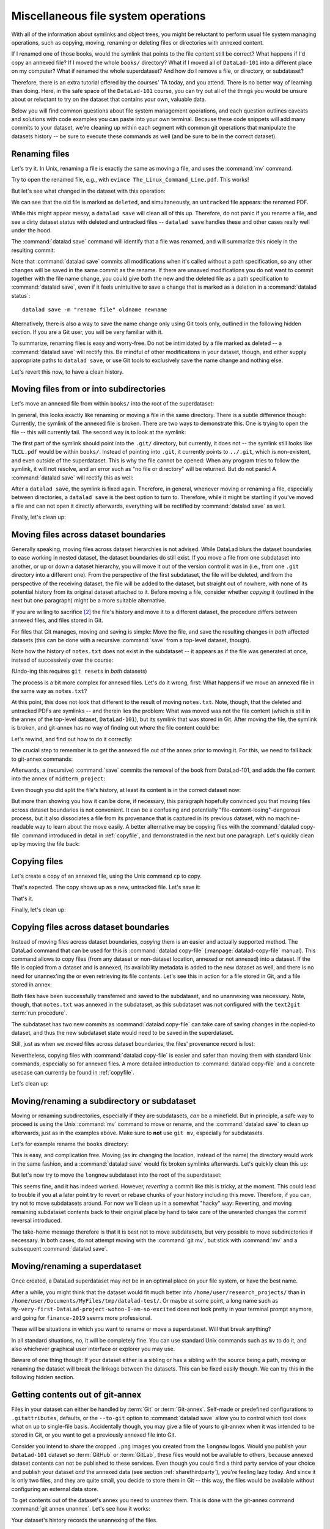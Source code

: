 .. _filesystem:

Miscellaneous file system operations
------------------------------------

With all of the information about symlinks and object trees,
you might be reluctant to perform usual file system managing
operations, such as copying, moving, renaming or deleting
files or directories with annexed content.

If I renamed one of those books, would the symlink that points
to the file content still be correct? What happens if I'd copy
an annexed file?
If I moved the whole ``books/`` directory? What if I moved
all of ``DataLad-101`` into a different place on my computer?
What if renamed the whole superdataset?
And how do I remove a file, or directory, or subdataset?

Therefore, there is an extra tutorial offered by the courses'
TA today, and you attend.
There is no better way of learning than doing. Here, in the
safe space of the ``DataLad-101`` course, you can try out all
of the things you would be unsure about or reluctant to try
on the dataset that contains your own, valuable data.

Below you will find common questions about file system
management operations, and each question outlines caveats and
solutions with code examples you can paste into your own terminal.
Because these code snippets will add many commits to your
dataset, we're cleaning up within each segment with
common git operations that manipulate the datasets
history -- be sure to execute these commands as well (and
be sure to be in the correct dataset).

Renaming files
^^^^^^^^^^^^^^

Let's try it. In Unix, renaming a file is exactly the same as
moving a file, and uses the :command:`mv` command.

.. runrecord:: _examples/DL-101-136-101
   :language: console
   :workdir: dl-101/DataLad-101
   :realcommand: cd books/ && mv TLCL.pdf The_Linux_Command_Line.pdf && ls -lah --time-style=long-iso
   :notes: Let's look into file system operations. What does renaming does to a file that is symlinked?
   :cast: 03_git_annex_basics

   $ cd books/
   $ mv TLCL.pdf The_Linux_Command_Line.pdf
   $ ls -lah

Try to open the renamed file, e.g., with
``evince The_Linux_Command_Line.pdf``.
This works!

But let's see what changed in the dataset with this operation:

.. runrecord:: _examples/DL-101-136-102
   :language: console
   :workdir: dl-101/DataLad-101/books
   :notes: how does datalad see this? (deleted and untracked -- weird!!)
   :cast: 03_git_annex_basics

   $ datalad status

We can see that the old file is marked as ``deleted``, and
simultaneously, an ``untracked`` file appears: the renamed
PDF.

While this might appear messy, a ``datalad save`` will clean
all of this up. Therefore, do not panic if you rename a file,
and see a dirty dataset status with deleted and untracked files
-- ``datalad save`` handles these and other cases really well
under the hood.

.. runrecord:: _examples/DL-101-136-103
   :language: console
   :workdir: dl-101/DataLad-101/books
   :notes: datalad save rectifies the weird status
   :cast: 03_git_annex_basics

   $ datalad save -m "rename the book"

The :command:`datalad save` command will identify that a file was
renamed, and will summarize this nicely in the resulting commit:

.. runrecord:: _examples/DL-101-136-104
   :language: console
   :workdir: dl-101/DataLad-101/books
   :emphasize-lines: 8-11
   :notes: and this is how it looks like in the history
   :cast: 03_git_annex_basics

   $ git log -n 1 -p

Note that :command:`datalad save` commits all modifications when
it's called without a path specification,
so any other changes will be saved in the same commit as the rename.
If there are unsaved modifications you do not want to commit
together with the file name change, you could give both the
new and the deleted file as a path specification to
:command:`datalad save`, even if it feels unintuitive to
save a change that is marked as a deletion in a
:command:`datalad status`::

   datalad save -m "rename file" oldname newname

Alternatively, there is also a way to save the name change
only using Git tools only, outlined in the following hidden
section. If you are a Git user, you will be very familiar with it.

.. find-out-more:: Renaming with Git tools

   Git has built-in commands that provide a solution in two steps.

   If you have followed along with the previous :command:`datalad save`, let's revert the renaming of the the files:

   .. runrecord:: _examples/DL-101-136-105
      :language: console
      :workdir: dl-101/DataLad-101/books
      :notes: We can also rename with git tools. first: reset history
      :cast: 03_git_annex_basics

      $ git reset --hard HEAD~1
      $ datalad status

   Now we're checking out how to rename files and commit this operation
   using only Git:
   A Git-specific way to rename files is the ``git mv`` command:

   .. runrecord:: _examples/DL-101-136-106
      :language: console
      :workdir: dl-101/DataLad-101/books
      :notes: we use "git mv" instead of "mv" to rename
      :cast: 03_git_annex_basics

      $ git mv TLCL.pdf The_Linux_Command_Line.pdf

   .. runrecord:: _examples/DL-101-136-107
      :language: console
      :workdir: dl-101/DataLad-101/books
      :notes: how does the modification appear to datalad now?
      :cast: 03_git_annex_basics

      $ datalad status

   We can see that the old file is still seen as "deleted", but the "new",
   renamed file is "added". A ``git status`` displays the change
   in the dataset a bit more accurately:

   .. runrecord:: _examples/DL-101-136-108
      :language: console
      :workdir: dl-101/DataLad-101/books
      :notes: how does the modification appear to git?
      :cast: 03_git_annex_basics

      $ git status

   Because the :command:`git mv` places the change directly into the
   staging area (the *index*) of Git [#f1]_,
   a subsequent ``git commit -m "rename book"`` will write the renaming
   -- and only the renaming -- to the dataset's history, even if other
   (unstaged) modifications are present.

   .. runrecord:: _examples/DL-101-136-109
      :language: console
      :workdir: dl-101/DataLad-101/books
      :notes: git mv put the modification to the staging area, we need to commit
      :cast: 03_git_annex_basics

      $ git commit -m "rename book"


To summarize, renaming files is easy and worry-free. Do not be intimidated
by a file marked as deleted -- a :command:`datalad save` will rectify this.
Be mindful of other modifications in your dataset, though, and either supply
appropriate paths to ``datalad save``, or use Git tools to exclusively save
the name change and nothing else.

Let's revert this now, to have a clean history.

.. runrecord:: _examples/DL-101-136-110
   :language: console
   :workdir: dl-101/DataLad-101/books
   :notes: (reverting again for clean history)
   :cast: 03_git_annex_basics

   $ git reset --hard HEAD~1
   $ datalad status


Moving files from or into subdirectories
^^^^^^^^^^^^^^^^^^^^^^^^^^^^^^^^^^^^^^^^

Let's move an annexed file from within ``books/`` into the root
of the superdataset:

.. runrecord:: _examples/DL-101-136-120
   :language: console
   :workdir: dl-101/DataLad-101/books
   :notes: Renaming was easy. How does moving files into different directories look like?
   :cast: 03_git_annex_basics

   $ mv TLCL.pdf ../TLCL.pdf
   $ datalad status

In general, this looks exactly like renaming or moving a file
in the same directory. There is a subtle difference though:
Currently, the symlink of the annexed file is broken. There
are two ways to demonstrate this. One is trying to open the
file -- this will currently fail. The second way is to look
at the symlink:

.. runrecord:: _examples/DL-101-136-121
   :language: console
   :workdir: dl-101/DataLad-101/books
   :realcommand: cd .. && ls -l --time-style=long-iso TLCL.pdf
   :notes: currently the symlink is broken! it points into nowhere
   :cast: 03_git_annex_basics

   $ cd ../
   $ ls -l TLCL.pdf

The first part of the symlink should point into the ``.git/``
directory, but currently, it does not -- the symlink still looks
like ``TLCL.pdf`` would be within ``books/``. Instead of pointing
into ``.git``, it currently points to ``../.git``, which is non-existent,
and even outside of the superdataset. This is why the file
cannot be opened: When any program tries to follow the symlink,
it will not resolve, and an error such as "no file or directory"
will be returned. But do not panic! A :command:`datalad save` will
rectify this as well:

.. runrecord:: _examples/DL-101-136-122
   :language: console
   :workdir: dl-101/DataLad-101
   :realcommand: datalad save -m "moved book into root" && ls -l --time-style=long-iso TLCL.pdf
   :notes: but a save rectifies it
   :cast: 03_git_annex_basics

   $ datalad save -m "moved book into root"
   $ ls -l TLCL.pdf

After a ``datalad save``, the symlink is fixed again.
Therefore, in general, whenever moving or renaming a file,
especially between directories, a ``datalad save`` is
the best option to turn to.
Therefore, while it might be startling
if you've moved a file and can not open it directly afterwards, everything
will be rectified by :command:`datalad save` as well.

.. find-out-more:: Why a move between directories is actually a content change

   Let's see how this shows up in the dataset history:

   .. runrecord:: _examples/DL-101-136-123
      :language: console
      :workdir: dl-101/DataLad-101/books
      :notes: moving files across directory levels is a content change because the symlink changes!
      :cast: 03_git_annex_basics

      $ git log -n 1 -p

   As you can see, this action does not show up as a move, but instead
   a deletion and addition of a new file. Why? Because the content
   that is tracked is the actual symlink, and due to the change in
   relative location, the symlink needed to change. Hence, what looks
   and feels like a move on the file system for you is actually a
   move plus a content change for Git.


.. gitusernote:: git annex fix

   A :command:`datalad save` command internally uses a :command:`git commit` to save changes to a dataset.
   :command:`git commit` in turn triggers a :command:`git annex fix`
   command. This git-annex command fixes up links that have become broken
   to again point to annexed content, and is responsible for cleaning up
   what needs to be cleaned up. Thanks, git-annex!

Finally, let's clean up:

.. runrecord:: _examples/DL-101-136-124
   :language: console
   :workdir: dl-101/DataLad-101
   :notes: (reset history)
   :cast: 03_git_annex_basics

   $ git reset --hard HEAD~1

Moving files across dataset boundaries
^^^^^^^^^^^^^^^^^^^^^^^^^^^^^^^^^^^^^^
Generally speaking, moving files across dataset hierarchies is not advised.
While DataLad blurs the dataset boundaries to ease working in nested dataset,
the dataset boundaries do still exist. If you move a file from one subdataset
into another, or up or down a dataset hierarchy, you will move it out of the
version control it was in (i.e., from one ``.git`` directory into a different
one). From the perspective of the first subdataset, the file will be deleted,
and from the perspective of the receiving dataset, the file will be added to
the dataset, but straight out of nowhere, with none of its potential history
from its original dataset attached to it. Before moving a file, consider whether
*copying* it (outlined in the next but one paragraph) might be a more suitable
alternative.

If you are willing to sacrifice [#f2]_ the file's history and move it to a
different dataset, the procedure differs between annexed files, and files
stored in Git.

For files that Git manages, moving and saving is simple: Move the file, and
save the resulting changes in *both* affected datasets (this can be done with
a recursive :command:`save` from a top-level dataset, though).

.. runrecord:: _examples/DL-101-136-125
   :language: console
   :workdir: dl-101/DataLad-101
   :notes: move files across dataset boundaries
   :cast: 03_git_annex_basics

   $ mv notes.txt midterm_project/notes.txt
   $ datalad status -r

.. runrecord:: _examples/DL-101-136-127
   :language: console
   :workdir: dl-101/DataLad-101
   :notes: save recursively
   :cast: 03_git_annex_basics

   $ datalad save -r -m "moved notes.txt from root of top-ds to midterm subds"

Note how the history of ``notes.txt`` does not exist in the subdataset -- it appears
as if the file was generated at once, instead of successively over the course:

.. runrecord:: _examples/DL-101-136-128
   :language: console
   :workdir: dl-101/DataLad-101
   :notes: show history is vanished
   :cast: 03_git_annex_basics

   $ cd midterm_project
   $ git log notes.txt

(Undo-ing this requires ``git reset``\s in *both* datasets)

.. runrecord:: _examples/DL-101-136-129
   :language: console
   :workdir: dl-101/DataLad-101/midterm_project
   :notes: clean-up
   :cast: 03_git_annex_basics

   # in midterm_project
   $ git reset --hard HEAD~

   # in DataLad-101
   $ cd ../
   $ git reset --hard HEAD~

The process is a bit more complex for annexed files. Let's do it wrong, first:
What happens if we move an annexed file in the same way as ``notes.txt``?

.. runrecord:: _examples/DL-101-136-130
   :language: console
   :workdir: dl-101/DataLad-101
   :notes: move an annexed file wrongly
   :cast: 03_git_annex_basics

   $ mv books/TLCL.pdf midterm_project
   $ datalad status -r

.. runrecord:: _examples/DL-101-136-131
   :language: console
   :workdir: dl-101/DataLad-101
   :notes: save - wrong way still
   :cast: 03_git_annex_basics

   $ datalad save -r -m "move annexed file around"

At this point, this does not look that different to the result of moving
``notes.txt``. Note, though, that the deleted and untracked PDFs are symlinks --
and therein lies the problem: What was moved was not the file content (which is
still in the annex of the top-level dataset, ``DataLad-101``), but its symlink that
was stored in Git. After moving the file, the symlink is broken, and git-annex
has no way of finding out where the file content could be:

.. runrecord:: _examples/DL-101-136-132
   :language: console
   :workdir: dl-101/DataLad-101
   :exitcode: 1
   :notes: demonstrate broken symlink with git-annex-whereis
   :cast: 03_git_annex_basics

   $ cd midterm_project
   $ git annex whereis TLCL.pdf

Let's rewind, and find out how to do it correctly:

.. runrecord:: _examples/DL-101-136-133
   :language: console
   :workdir: dl-101/DataLad-101/midterm_project
   :notes: undo wrong moving of annex file
   :cast: 03_git_annex_basics

   $ git reset --hard HEAD~
   $ cd ../
   $ git reset --hard HEAD~

The crucial step to remember is to get the annexed file out of the annex prior
to moving it. For this, we need to fall back to git-annex commands:

.. runrecord:: _examples/DL-101-136-134
   :language: console
   :workdir: dl-101/DataLad-101
   :notes: unannex file
   :cast: 03_git_annex_basics

   $ git annex unlock books/TLCL.pdf
   $ mv books/TLCL.pdf midterm_project
   $ datalad status -r

Afterwards, a (recursive) :command:`save` commits the removal of the book from
DataLad-101, and adds the file content into the annex of ``midterm_project``:

.. runrecord:: _examples/DL-101-136-135
   :language: console
   :workdir: dl-101/DataLad-101
   :notes: save annex file after moving it to subdataset

   $ datalad save -r -m "move book into midterm_project"

Even though you did split the file's history, at least its content is in the
correct dataset now:

.. runrecord:: _examples/DL-101-136-136
   :language: console
   :workdir: dl-101/DataLad-101
   :notes: show that moving after unannex worked with git annex whereis

   $ cd midterm_project
   $ git annex whereis TLCL.pdf

But more than showing you how it can be done, if necessary, this paragraph
hopefully convinced you that moving files across dataset boundaries is not
convenient. It can be a confusing and potentially "file-content-losing"-dangerous
process, but it also dissociates a file from its provenance that is captured
in its previous dataset, with no machine-readable way to learn about the move
easily. A better alternative may be copying files with the :command:`datalad copy-file`
command introduced in detail in :ref:`copyfile`, and demonstrated in the next
but one paragraph. Let's quickly clean up by moving the file back:

.. runrecord:: _examples/DL-101-136-137
   :language: console
   :workdir: dl-101/DataLad-101/midterm_project
   :notes: move file back

   # in midterm_project
   $ git annex unannex TLCL.pdf

.. runrecord:: _examples/DL-101-136-138
   :language: console
   :workdir: dl-101/DataLad-101/midterm_project
   :notes: move file back

   $ mv TLCL.pdf ../books
   $ cd ../
   $ datalad save -r -m "move book back from midterm_project"


Copying files
^^^^^^^^^^^^^

Let's create a copy of an annexed file, using the Unix
command ``cp`` to copy.

.. runrecord:: _examples/DL-101-136-140
   :language: console
   :workdir: dl-101/DataLad-101
   :notes: renaming and moving was fine, how about copying?
   :cast: 03_git_annex_basics

   $ cp books/TLCL.pdf copyofTLCL.pdf
   $ datalad status

That's expected. The copy shows up as a new, untracked
file. Let's save it:

.. runrecord:: _examples/DL-101-136-141
   :language: console
   :workdir: dl-101/DataLad-101
   :notes: status says there's an untracked file, let's save it
   :cast: 03_git_annex_basics


   $ datalad save -m "add copy of TLCL.pdf"

.. runrecord:: _examples/DL-101-136-142
   :language: console
   :workdir: dl-101/DataLad-101
   :notes: That's it!
   :cast: 03_git_annex_basics

   $ git log -n 1 -p

That's it.

.. find-out-more:: Symlinks!

   If you have read the additional content in the section
   :ref:`symlink`, you know that the same file content
   is only stored once, and copies of the same file point to
   the same location in the object tree.

   Let's check that out:

   .. runrecord:: _examples/DL-101-136-143
      :language: console
      :workdir: dl-101/DataLad-101
      :realcommand: ls -l --time-style=long-iso copyofTLCL.pdf && ls -l --time-style=long-iso books/TLCL.pdf
      :notes: A cool thing is that the two identical files link to the same place in the object tree
      :cast: 03_git_annex_basics

      $ ls -l copyofTLCL.pdf
      $ ls -l books/TLCL.pdf

   Indeed! Apart from their relative location (``.git`` versus
   ``../.git``) their symlink is identical. Thus, even though two
   copies of the book exist in your dataset, your disk needs to
   store it only once.

   In most cases, this is just an interesting fun-fact, but beware
   when dropping content with :command:`datalad drop`
   (:ref:`remove`):
   If you drop the content of one copy of a file, all
   other copies will lose this content as well.

Finally, let's clean up:

.. runrecord:: _examples/DL-101-136-144
   :language: console
   :workdir: dl-101/DataLad-101
   :notes: (reset history)
   :cast: 03_git_annex_basics

   $ git reset --hard HEAD~1

.. _copyfileFS:

Copying files across dataset boundaries
^^^^^^^^^^^^^^^^^^^^^^^^^^^^^^^^^^^^^^^

Instead of moving files across dataset boundaries, *copying* them is an easier
and actually supported method.
The DataLad command that can be used for this is :command:`datalad copy-file`
(:manpage:`datalad-copy-file` manual). This command allows to copy files
(from any dataset or non-dataset location, annexed or not annexed) into a dataset.
If the file is copied from a dataset and is annexed, its availability metadata
is added to the new dataset as well, and there is no need for unannex'ing the
or even retrieving its file contents. Let's see this in action for a file
stored in Git, and a file stored in annex:

.. runrecord:: _examples/DL-101-136-145
   :language: console
   :workdir: dl-101/DataLad-101

   $ datalad copy-file notes.txt midterm_project -d midterm_project

.. runrecord:: _examples/DL-101-136-146
   :language: console
   :workdir: dl-101/DataLad-101

   $ datalad copy-file books/bash_guide.pdf midterm_project -d midterm_project

Both files have been successfully transferred and saved to the subdataset, and
no unannexing was necessary.
Note, though, that ``notes.txt`` was annexed in the subdataset, as this subdataset
was not configured with the ``text2git`` :term:`run procedure`.

.. runrecord:: _examples/DL-101-136-147
   :language: console
   :workdir: dl-101/DataLad-101

   $ tree midterm_project

The subdataset has two new commits as :command:`datalad copy-file` can take care
of saving changes in the copied-to dataset, and thus the new subdataset state
would need to be saved in the superdataset.

.. runrecord:: _examples/DL-101-136-148
   :language: console
   :workdir: dl-101/DataLad-101

   $ datalad status -r

Still, just as when we *moved* files across dataset boundaries, the files'
provenance record is lost:

.. runrecord:: _examples/DL-101-136-149
   :language: console
   :workdir: dl-101/DataLad-101

   $ cd midterm_project
   $ git log notes.txt

Nevertheless, copying files with :command:`datalad copy-file` is easier and safer
than moving them with standard Unix commands, especially so for annexed files.
A more detailed introduction to :command:`datalad copy-file` and a concrete
usecase can currently be found in :ref:`copyfile`.

Let's clean up:

.. runrecord:: _examples/DL-101-136-150
   :language: console
   :workdir: dl-101/DataLad-101/midterm_project

   $ git reset --hard HEAD~2


Moving/renaming a subdirectory or subdataset
^^^^^^^^^^^^^^^^^^^^^^^^^^^^^^^^^^^^^^^^^^^^

Moving or renaming subdirectories, especially if they are subdatasets,
*can* be a minefield. But in principle, a safe way to proceed is using
the Unix :command:`mv` command to move or rename, and the :command:`datalad save`
to clean up afterwards, just as in the examples above. Make sure to
**not** use ``git mv``, especially for subdatasets.

Let's for example rename the ``books`` directory:

.. runrecord:: _examples/DL-101-136-151
   :language: console
   :workdir: dl-101/DataLad-101
   :notes: renaming and moving subdirectories and subdatasets can be a minefield, but is usually okay: let's change the name of books to readings
   :cast: 03_git_annex_basics

   $ mv books/ readings
   $ datalad status

.. runrecord:: _examples/DL-101-136-152
   :language: console
   :workdir: dl-101/DataLad-101
   :notes: a save rectifies everything
   :cast: 03_git_annex_basics

   $ datalad save -m "renamed directory"

This is easy, and complication free. Moving (as in: changing the location, instead of
the name) the directory would work in the
same fashion, and a :command:`datalad save` would fix broken symlinks afterwards.
Let's quickly clean this up:

.. runrecord:: _examples/DL-101-136-153
   :language: console
   :workdir: dl-101/DataLad-101
   :notes: (quickly clean up)
   :cast: 03_git_annex_basics

   $ git reset --hard HEAD~1

But let's now try to move the ``longnow`` subdataset into the root of the
superdataset:

.. runrecord:: _examples/DL-101-136-154
   :language: console
   :workdir: dl-101/DataLad-101
   :notes: But what about renaming or moving a subdataset? Let's move longnow into the root of the dataset
   :cast: 03_git_annex_basics

   $ mv recordings/longnow .
   $ datalad status

.. runrecord:: _examples/DL-101-136-155
   :language: console
   :workdir: dl-101/DataLad-101
   :notes: a save will work and rectify things ...
   :cast: 03_git_annex_basics

   $ datalad save -m "moved subdataset"

.. runrecord:: _examples/DL-101-136-156
   :language: console
   :workdir: dl-101/DataLad-101
   :cast: 03_git_annex_basics

   $ datalad status

This seems fine, and it has indeed worked.
However, *reverting* a commit like this is tricky, at the moment. This could
lead to trouble if you at a later point try to revert or rebase chunks of your
history including this move. Therefore, if you can, try not to move subdatasets
around. For now we'll clean up in a somewhat "hacky" way: Reverting, and
moving remaining subdataset contents back to their original place by hand
to take care of the unwanted changes the commit reversal introduced.

.. runrecord:: _examples/DL-101-136-157
   :language: console
   :workdir: dl-101/DataLad-101
   :notes: BUT reverting such a commit in the history can be tricky atm:
   :cast: 03_git_annex_basics

   $ git reset --hard HEAD~1

.. runrecord:: _examples/DL-101-136-158
   :language: console
   :workdir: dl-101/DataLad-101
   :notes: we have to move the remaining subdataset contents back to the original place
   :cast: 03_git_annex_basics

   $ mv -f longnow recordings


The take-home message therefore is that it is best not to move subdatasets,
but very possible to move subdirectories if necessary. In both cases, do not
attempt moving with the :command:`git mv`, but stick with :command:`mv` and
a subsequent :command:`datalad save`.

.. todo::

   Update this when progress has been made towards
   https://github.com/datalad/datalad/issues/3464


Moving/renaming a superdataset
^^^^^^^^^^^^^^^^^^^^^^^^^^^^^^

Once created, a DataLad superdataset may not be in an optimal
place on your file system, or have the best name.

After a while, you might think that the dataset would fit much
better into ``/home/user/research_projects/`` than in
``/home/user/Documents/MyFiles/tmp/datalad-test/``. Or maybe at
some point, a long name such as ``My-very-first-DataLad-project-wohoo-I-am-so-excited``
does not look pretty in your terminal prompt anymore, and going for
``finance-2019`` seems more professional.

These will be situations in which you want to rename or move
a superdataset. Will that break anything?

In all standard situations, no, it will be completely fine.
You can use standard Unix commands such as ``mv`` to do it,
and also whichever graphical user interface or explorer you may
use.

Beware of one thing though: If your dataset either is a sibling
or has a sibling with the source being a path, moving or renaming
the dataset will break the linkage between the datasets. This can
be fixed easily though. We can try this in the following hidden
section.

.. find-out-more:: If a renamed/moved dataset is a sibling...

   As section :ref:`config` explains, each
   sibling is registered in ``.git/config`` in a "submodule" section.
   Let's look at how our sibling "roommate" is registered there:

   .. runrecord:: _examples/DL-101-136-160
      :language: console
      :workdir: dl-101/DataLad-101
      :emphasize-lines: 18-19

      $ cat .git/config

   As you can see, its "url" is specified as a relative path. Say your
   room mate's directory is a dataset you would want to move. Let's see
   what happens if we move the dataset such that the path does not point
   to the dataset anymore:

   .. runrecord:: _examples/DL-101-136-161
      :language: console
      :workdir: dl-101/DataLad-101

      # add an intermediate directory
      $ cd ../mock_user
      $ mkdir onemoredir
      # move your room mates dataset into this new directory
      $ mv DataLad-101 onemoredir

   This means that relative to your ``DataLad-101``, your room mates
   dataset is not at ``../mock_user/DataLad-101`` anymore, but in
   ``../mock_user/onemoredir/DataLad-101``. The path specified in
   the configuration file is thus wrong now.

   .. runrecord:: _examples/DL-101-136-162
      :language: console
      :exitcode: 1
      :workdir: dl-101/mock_user

      # navigate back into your dataset
      $ cd ../DataLad-101
      # attempt a datalad update
      $ datalad update

   Here we go::

      'fatal: '../mock_user/DataLad-101' does not appear to be a git repository
       fatal: Could not read from remote repository.

   Git seems pretty insistent (given the amount of error messages) that
   it can not seem to find a Git repository at the location the ``.git/config``
   file specified. Luckily, we can provide this information. Edit the file with
   an editor of your choice and fix the path from
   ``url = ../mock_user/DataLad-101`` to
   ``url = ../mock_user/onemoredir/DataLad-101``.

   Below, we are using the stream editor `sed <https://en.wikipedia.org/wiki/Sed>`_
   for this operation.

   .. runrecord:: _examples/DL-101-136-163
      :language: console
      :workdir: dl-101/DataLad-101

      $ sed -i 's/..\/mock_user\/DataLad-101/..\/mock_user\/onemoredir\/DataLad-101/' .git/config

   This is how the file looks now:

   .. runrecord:: _examples/DL-101-136-164
      :language: console
      :workdir: dl-101/DataLad-101

      $ cat .git/config

   Let's try to update now:

   .. runrecord:: _examples/DL-101-136-165
      :workdir: dl-101/DataLad-101
      :language: console

      $ datalad update

   Nice! We fixed it!
   Therefore, if a dataset you move or rename is known to other
   datasets from its path, or identifies siblings with paths,
   make sure to adjust them in the ``.git/config`` file.

   To clean up, we'll redo the move of the dataset and the
   modification in ``.git/config``.

   .. runrecord:: _examples/DL-101-136-166
      :language: console
      :workdir: dl-101/DataLad-101

      $ cd ../mock_user && mv onemoredir/DataLad-101 .
      $ rm -r onemoredir
      $ cd ../DataLad-101 && sed -i 's/..\/mock_user\/onemoredir\/DataLad-101/..\/mock_user\/DataLad-101/' .git/config


Getting contents out of git-annex
^^^^^^^^^^^^^^^^^^^^^^^^^^^^^^^^^

Files in your dataset can either be handled by :term:`Git` or :term:`Git-annex`.
Self-made or predefined configurations to ``.gitattributes``, defaults, or the
``--to-git`` option to :command:`datalad save` allow you to control which tool
does what on up to single-file basis. Accidentally though, you may give a file of yours
to git-annex when it was intended to be stored in Git, or you want to get a previously
annexed file into Git.

Consider you intend to share the cropped ``.png`` images you created from the
``longnow`` logos. Would you publish your ``DataLad-101`` dataset so :term:`GitHub`
or :term:`GitLab`, these files would not be available to others, because annexed
dataset contents can not be published to these services.
Even though you could find a third party service of your choice
and publish your dataset *and* the annexed data (see section :ref:`sharethirdparty`),
you're feeling lazy today. And since it
is only two files, and they are quite small, you decide to store them in Git --
this way, the files would be available without configuring an external data
store.

To get contents out of the dataset's annex you need to *unannex* them. This is
done with the git-annex command :command:`git annex unannex`. Let's see how it
works:

.. runrecord:: _examples/DL-101-136-167
   :language: console
   :workdir: dl-101/DataLad-101

   $ git annex unannex recordings/*logo_small.jpg

Your dataset's history records the unannexing of the files.

.. runrecord:: _examples/DL-101-136-168
   :language: console
   :workdir: dl-101/DataLad-101

   $ git log -p -n 1

Once files have been unannexed, they are "untracked" again, and you can save them
into Git, either by adding a rule to ``.gitattributes``, or with
:command:`datalad save --to-git`:

.. runrecord:: _examples/DL-101-136-169
   :language: console
   :workdir: dl-101/DataLad-101

   $ datalad save --to-git -m "save cropped logos to Git" recordings/*jpg


Deleting (annexed) files/directories
^^^^^^^^^^^^^^^^^^^^^^^^^^^^^^^^^^^^

Removing annexed file content from a dataset is possible in two different ways:
Either by removing the file from the current state of the repository
(which Git calls the *worktree*) but keeping the content in the history
of the dataset, or by removing content entirely from a dataset and its
history.

Removing a file, but keeping content in history
"""""""""""""""""""""""""""""""""""""""""""""""

An ``rm <file>`` or ``rm -rf <directory>`` with a subsequent :command:`datalad save`
will remove a file or directory, and save its removal. The file content however will
still be in the history of the dataset, and the file can be brought back to existence
by going back into the history of the dataset or reverting the removal commit:

.. runrecord:: _examples/DL-101-136-170
   :workdir: dl-101/DataLad-101
   :notes: 2 ways to remove a file from dataset: remove the file from the current state of the repository (the *worktree*) but keeping the content in the history, or remove content entirely from a dataset and its history.
   :cast: 03_git_annex_basics

   # download a file
   $ datalad download-url -m "Added flower mosaic from wikimedia" \
     https://upload.wikimedia.org/wikipedia/commons/a/a5/Flower_poster_2.jpg \
     --path flowers.jpg
   $ ls -l flowers.jpg

.. runrecord:: _examples/DL-101-136-171
   :workdir: dl-101/DataLad-101
   :language: console
   :cast: 03_git_annex_basics


   # removal is easy:
   $ rm flowers.jpg

This will lead to a dirty dataset status:

.. runrecord:: _examples/DL-101-136-172
   :workdir: dl-101/DataLad-101
   :language: console
   :notes: the deletion looks like this for datalad
   :cast: 03_git_annex_basics

   $ datalad status

If a removal happened by accident, a ``git checkout -- flowers.jpg`` would undo
the removal at this stage. To stick with the removal and clean up the dataset
state, :command:`datalad save` will suffice:

.. runrecord:: _examples/DL-101-136-173
   :workdir: dl-101/DataLad-101
   :language: console
   :notes: a save will write the deletion of the file to history, but keep the content.
   :cast: 03_git_annex_basics

   $ datalad save -m "removed file again"

This commits the deletion of the file in the dataset's history.
If this commit is reverted, the file comes back to existence:

.. runrecord:: _examples/DL-101-136-174
   :language: console
   :workdir: dl-101/DataLad-101
   :emphasize-lines: 6
   :notes: reverting the last action will bring back the file content:
   :cast: 03_git_annex_basics

   $ git reset --hard HEAD~1
   $ ls

In other words, with an :command:`rm` and subsequent :command:`datalad save`,
the symlink is removed, but the content is retained in the history.

.. _remove:

Removing annexed content entirely
"""""""""""""""""""""""""""""""""

.. index:: ! datalad command; drop

The command to remove file content entirely and irreversibly from a repository is
the :command:`datalad drop` command (:manpage:`datalad-drop` manual).
This command will delete the content stored in the annex of the dataset,
and can be very helpful to make a dataset more lean if the file content is
either irrelevant or can be retrieved from other sources easily. Think about a
situation in which a very large result file is computed by default
in some analysis, but is not relevant for any project, and can thus be removed.
Or if only the results of an analysis need to be kept, but the file contents from
its input datasets can be dropped at these input datasets are backed-up else
where. Because the command works on annexed contents, it will drop file *content*
from a dataset, but it will retain the symlink for this file (as this symlink
is stored in Git).

:command:`drop` can take any number of files.
If an entire dataset is specified, all file content in sub-*directories* is
dropped automatically, but for content in sub-*datasets* to be dropped, the
``-r/--recursive`` flag has to be included.
By default, DataLad will not drop any content that does not have at least
one verified remote copy that the content could be retrieved from again.
It is possible to drop the downloaded image, because thanks to
:command:`datalad download-url` its original location in the web is known:

.. runrecord:: _examples/DL-101-136-175
   :language: console
   :workdir: dl-101/DataLad-101
   :notes: to drop content entirely we use datalad drop
   :cast: 03_git_annex_basics

   $ datalad drop flowers.jpg

Currently, the file content is gone, but the symlink still exist. Opening the
remaining symlink will fail, but the content can be obtained easily again with
:command:`datalad get`:

.. runrecord:: _examples/DL-101-136-176
   :language: console
   :workdir: dl-101/DataLad-101
   :notes: this will keep the symlink, but drop the content, making the dataset lean
   :cast: 03_git_annex_basics

   $ datalad get flowers.jpg

If a file has no verified remote copies, DataLad will only drop its
content if the user enforces it.
DataLad versions prior to ``0.16`` need to enforce dropping using the ``--nocheck`` option, while DataLad version ``0.16`` and up need to enforce dropping using the ``--reckless [MODE]`` option, where ``[MODE]`` is either ``modification`` (drop despite unsaved modifications) ``availability`` (drop even though no other copy is known) ``undead`` (only for datasets; would drop a dataset without announcing its death to linked dataset clones) or ``kill`` (no safety checks at all are run).
While the ``--reckless`` parameter sounds more complex, it ensures a safer operation than the previous ``--nocheck`` implementation.
We will demonstrate this by generating a random PDF file:

.. runrecord:: _examples/DL-101-136-177
   :workdir: dl-101/DataLad-101
   :language: console
   :notes: the content could be dropped bc the file was obtained with datalad, and dl knows where to retrieve the file again. If this isn't the case, datalad will complain. Let's try:
   :cast: 03_git_annex_basics

   $ convert xc:none -page Letter a.pdf
   $ datalad save -m "add empty pdf"

DataLad will safeguard dropping content that it can not retrieve again:

.. runrecord:: _examples/DL-101-136-178
   :workdir: dl-101/DataLad-101
   :language: console
   :exitcode: 1
   :notes: datalad does not know how to re-obtain the file, so it complains
   :cast: 03_git_annex_basics

   $ datalad drop a.pdf

But with ``--nocheck`` (for ``<0.16``) or ``--reckless availability`` (for ``0.16`` and higher) it will work:

.. runrecord:: _examples/DL-101-136-179
   :workdir: dl-101/DataLad-101
   :language: console
   :notes: the --nocheck/--reckless flag lets us drop content anyway. This content is gone forever now, though!
   :cast: 03_git_annex_basics

   $ datalad drop --reckless availability a.pdf

Note though that this file content is irreversibly gone now, and
even going back in time in the history of the dataset will not bring it
back into existence.

Finally, let's clean up:

.. runrecord:: _examples/DL-101-136-180
   :workdir: dl-101/DataLad-101
   :language: console
   :notes: let's clean up
   :cast: 03_git_annex_basics

   $ git reset --hard HEAD~2

Deleting content stored in Git
^^^^^^^^^^^^^^^^^^^^^^^^^^^^^^

It is much harder to delete dataset content that is stored in Git compared to
content stored in git-annex.
Operations such as ``rm`` or ``git rm`` remove the file from the *worktree*,
but not from its history, and they can be brought back to life just as annexed
contents that were solely ``rm``\'ed. There is also no straightforward
Git equivalent of ``drop``.
To accomplish a complete removal of a file from a dataset, we recommend the external tool
`git-filter-repo <https://github.com/newren/git-filter-repo>`_.
It is a powerful and potentially very dangerous tool to rewrite Git history.

Usually, removing files stored in Git completely
is not a common or recommended operation, as it involves quite aggressive
rewriting of the dataset history. Sometimes, however, sensitive files, for example
private :term:`SSH key`\s or passwords, or too many or too large files are
accidentally saved into Git, and *need* to get out of the dataset history.
The command ``git-filter-repo <path-specification> --force`` will "filter-out",
i.e., remove all files **but the ones specified** in ``<path-specification>``
from the dataset's history. The section :ref:`cleanup` shows an example
invocation. If you want to use it, however, make sure to attempt it in a dataset
clone or with its ``--dry-run`` flag first. It is easy to lose dataset history
and files with this tool.

Uninstalling or deleting subdatasets
^^^^^^^^^^^^^^^^^^^^^^^^^^^^^^^^^^^^

.. index:: ! datalad command; uninstall

Depending on the exact aim, two commands are of relevance for
deleting a DataLad subdataset. The softer (and not so much "deleting" version)
is to uninstall a dataset with the :command:`datalad uninstall`
(:manpage:`datalad-uninstall` manual).
This command can be used to uninstall any number of
*subdatasets*. Note though that only subdatasets can be uninstalled; the command
will error if given a sub-*directory*, a file, or a top-level dataset.

.. runrecord:: _examples/DL-101-136-181
   :language: console
   :workdir: dl-101/DataLad-101
   :notes: To get rid of subdatasets one can either uninstall or remove them. let's clone one to see:
   :cast: 03_git_annex_basics

   # clone a subdataset - the content is irrelevant, so why not a cloud :)
   $ datalad clone -d . \
    https://github.com/datalad-datasets/disneyanimation-cloud.git \
    cloud

To uninstall the dataset, use

.. runrecord:: _examples/DL-101-136-182
   :language: console
   :workdir: dl-101/DataLad-101
   :notes: uninstall uninstalls the dataset, but it is still registered in the superdataset. a dl install will get the dataset again!
   :cast: 03_git_annex_basics

   $ datalad uninstall cloud

Note that the dataset is still known in the dataset, and not completely removed.
A ``datalad get [-n/--no-data] cloud`` would install the dataset again.

.. index:: ! datalad command; remove

In case one wants to fully delete a subdataset from a dataset, the
:command:`datalad remove` command (:manpage:`datalad-remove` manual) is
relevant [#f3]_.
It needs a pointer to the root of the superdataset with the ``-d/--dataset``
flag, a path to the subdataset to be removed, and optionally a commit message
(``-m/--message``) or recursive specification (``-r/--recursive``).
To remove a subdataset, we will install the uninstalled subdataset again, and
subsequently remove it with the :command:`datalad remove` command:

.. runrecord:: _examples/DL-101-136-183
   :language: console
   :workdir: dl-101/DataLad-101
   :notes: to completely remove the dataset, use datalad remove
   :cast: 03_git_annex_basics

   $ datalad get -n cloud

.. runrecord:: _examples/DL-101-136-184
   :language: console
   :workdir: dl-101/DataLad-101
   :notes: to completely remove the dataset, use datalad remove
   :cast: 03_git_annex_basics

   # delete the subdataset
   $ datalad remove -m "remove obsolete subds" -d . cloud

Note that for both commands a pointer to the *current directory* will not work.
``datalad remove .`` or ``datalad uninstall .`` will fail, even if
the command is executed in a subdataset instead of the top-level
superdataset -- you need to execute the command from a higher-level directory.


Deleting a superdataset
^^^^^^^^^^^^^^^^^^^^^^^

If for whatever reason you at one point tried to remove a DataLad dataset,
whether with a GUI or the command line call ``rm -rf <directory>``, you likely
have seen permission denied errors such as

.. code-block::

    rm: cannot remove '<directory>/.git/annex/objects/Mz/M1/MD5E-s422982--2977b5c6ea32de1f98689bc42613aac7.jpg/MD5E-s422982--2977b5c6ea32de1f98689bc42613aac7.jpg': Permission denied
    rm: cannot remove '<directory>/.git/annex/objects/FP/wv/MD5E-s543180--6209797211280fc0a95196b0f781311e.jpg/MD5E-s543180--6209797211280fc0a95196b0f781311e.jpg': Permission denied
    [...]

This error indicates that there is write-protected content within ``.git`` that
cannot not be deleted. What is this write-protected content? It's the file content
stored in the object tree of git-annex. If you want, you can re-read the section on
:ref:`symlink` to find out how git-annex revokes write permission for the user
to protect the file content given to it. To remove a dataset with annexed content
one has to regain write permissions to everything in the dataset. This is done
with the `chmod <https://en.wikipedia.org/wiki/Chmod>`_ command::

    chmod -R u+w <dataset>

This *recursively* (``-R``, i.e., throughout all files and (sub)directories) gives users
(``u``) write permissions (``+w``) for the dataset.

Afterwards, ``rm -rf <dataset>`` will succeed.

However, instead of ``rm -rf``, a faster way to remove a dataset is using
:command:`datalad remove`: Run ``datalad remove <dataset>`` outside of the
superdataset to remove a top-level dataset with all its contents. Likely,
both  ``--recursive`` and ``--nocheck`` (for DataLad versions ``<0.16``) or ``--reckless [availability|undead|kill]`` (for DataLad versions ``0.16`` and higher) flags are necessary
to traverse into subdatasets and to remove content that does not have verified remotes.

Be aware though that both ways to delete a dataset will
irretrievably delete the dataset, it's contents, and it's history.

Summary
^^^^^^^

To sum up, file system management operations are safe and easy.
Even if you are currently confused about one or two operations,
worry not -- the take-home-message is simple: Use ``datalad save``
whenever you move or rename files. Be mindful that a ``datalad status``
can appear unintuitive or that symlinks can break if annexed files are moved,
but all of these problems are solved after a :command:`datalad save` command.
Apart from this command, having a clean dataset status prior to doing anything
is your friend as well. It will make sure that you have a neat and organized
commit history, and no accidental commits of changes unrelated to your file
system management operations. The only operation you should beware of is
moving subdatasets around -- this can be a minefield.
With all of these experiences and tips, you feel confident that you know
how to handle your datasets files and directories well and worry-free.

.. rubric:: Footnotes

.. [#f1] If you want to learn more about the Git-specific concepts of *worktree*,
         *staging area*/*index* or *HEAD*, the upcoming section :ref:`history` will
         talk briefly about them and demonstrate helpful commands.

.. [#f2] Or rather: split -- basically, the file is getting a fresh new start.
         Think of it as some sort of witness-protection program with complete
         disrespect for provenance...

.. [#f3] This is indeed the only case in which :command:`datalad remove` is
         relevant. For all other cases of content deletion a normal ``rm``
         with a subsequent :command:`datalad save` works best.
